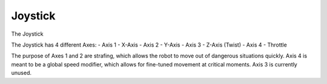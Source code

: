 Joystick
========

The Joystick 

The Joystick has 4 different Axes:
- Axis 1 - X-Axis
- Axis 2 - Y-Axis
- Axis 3 - Z-Axis (Twist)
- Axis 4 - Throttle

The purpose of Axes 1 and 2 are strafing, which allows the robot to move out of dangerous situations quickly.
Axis 4 is meant to be a global speed modifier, which allows for fine-tuned movement at critical moments.
Axis 3 is currently unused.

.. rli:: https://raw.githubusercontent.com/systemoverloadrobotics/fullrobot2021/main/src/main/java/frc/robot/Main.java
    :language: java
    :lines: 1 - 12
    :linenos:
